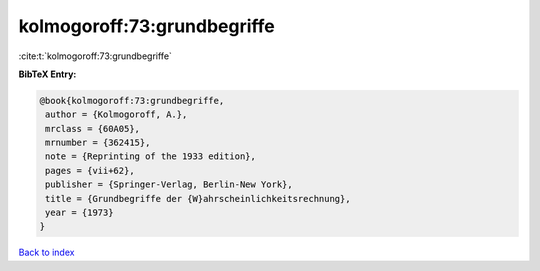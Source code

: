 kolmogoroff:73:grundbegriffe
============================

:cite:t:`kolmogoroff:73:grundbegriffe`

**BibTeX Entry:**

.. code-block:: bibtex

   @book{kolmogoroff:73:grundbegriffe,
    author = {Kolmogoroff, A.},
    mrclass = {60A05},
    mrnumber = {362415},
    note = {Reprinting of the 1933 edition},
    pages = {vii+62},
    publisher = {Springer-Verlag, Berlin-New York},
    title = {Grundbegriffe der {W}ahrscheinlichkeitsrechnung},
    year = {1973}
   }

`Back to index <../By-Cite-Keys.html>`_
